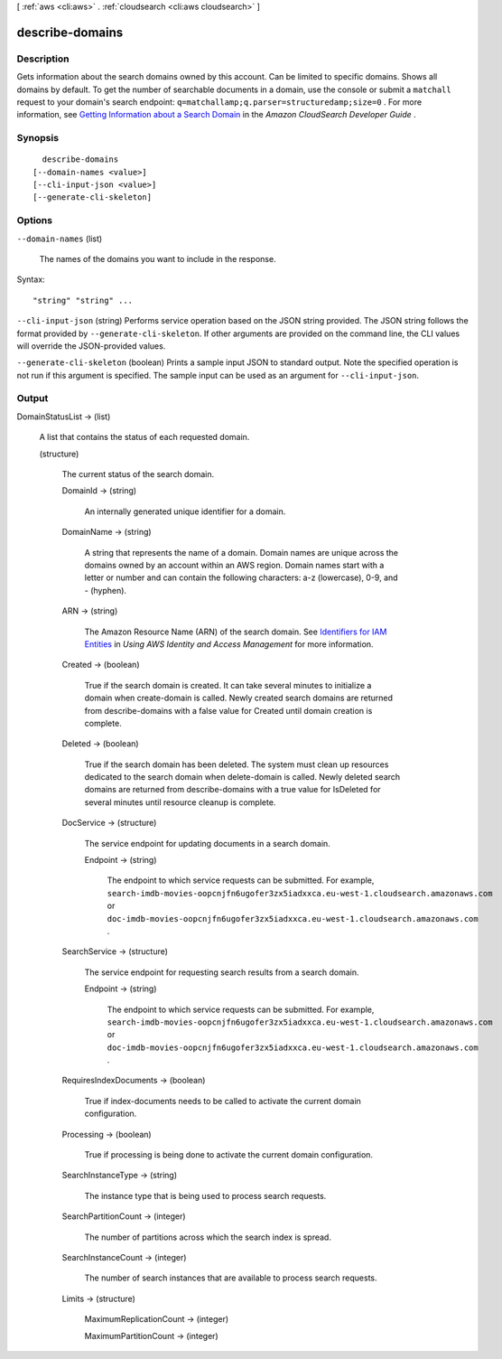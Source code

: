 [ :ref:`aws <cli:aws>` . :ref:`cloudsearch <cli:aws cloudsearch>` ]

.. _cli:aws cloudsearch describe-domains:


****************
describe-domains
****************



===========
Description
===========



Gets information about the search domains owned by this account. Can be limited to specific domains. Shows all domains by default. To get the number of searchable documents in a domain, use the console or submit a ``matchall`` request to your domain's search endpoint: ``q=matchallamp;q.parser=structuredamp;size=0`` . For more information, see `Getting Information about a Search Domain`_ in the *Amazon CloudSearch Developer Guide* .



========
Synopsis
========

::

    describe-domains
  [--domain-names <value>]
  [--cli-input-json <value>]
  [--generate-cli-skeleton]




=======
Options
=======

``--domain-names`` (list)


  The names of the domains you want to include in the response.

  



Syntax::

  "string" "string" ...



``--cli-input-json`` (string)
Performs service operation based on the JSON string provided. The JSON string follows the format provided by ``--generate-cli-skeleton``. If other arguments are provided on the command line, the CLI values will override the JSON-provided values.

``--generate-cli-skeleton`` (boolean)
Prints a sample input JSON to standard output. Note the specified operation is not run if this argument is specified. The sample input can be used as an argument for ``--cli-input-json``.



======
Output
======

DomainStatusList -> (list)

  

  A list that contains the status of each requested domain.

  

  (structure)

    

    The current status of the search domain.

    

    DomainId -> (string)

      

      An internally generated unique identifier for a domain.

      

      

    DomainName -> (string)

      

      A string that represents the name of a domain. Domain names are unique across the domains owned by an account within an AWS region. Domain names start with a letter or number and can contain the following characters: a-z (lowercase), 0-9, and - (hyphen).

      

      

    ARN -> (string)

      

      The Amazon Resource Name (ARN) of the search domain. See `Identifiers for IAM Entities`_ in *Using AWS Identity and Access Management* for more information.

      

      

    Created -> (boolean)

      

      True if the search domain is created. It can take several minutes to initialize a domain when  create-domain is called. Newly created search domains are returned from  describe-domains with a false value for Created until domain creation is complete.

      

      

    Deleted -> (boolean)

      

      True if the search domain has been deleted. The system must clean up resources dedicated to the search domain when  delete-domain is called. Newly deleted search domains are returned from  describe-domains with a true value for IsDeleted for several minutes until resource cleanup is complete.

      

      

    DocService -> (structure)

      

      The service endpoint for updating documents in a search domain.

      

      Endpoint -> (string)

        

        The endpoint to which service requests can be submitted. For example, ``search-imdb-movies-oopcnjfn6ugofer3zx5iadxxca.eu-west-1.cloudsearch.amazonaws.com`` or ``doc-imdb-movies-oopcnjfn6ugofer3zx5iadxxca.eu-west-1.cloudsearch.amazonaws.com`` .

        

        

      

    SearchService -> (structure)

      

      The service endpoint for requesting search results from a search domain.

      

      Endpoint -> (string)

        

        The endpoint to which service requests can be submitted. For example, ``search-imdb-movies-oopcnjfn6ugofer3zx5iadxxca.eu-west-1.cloudsearch.amazonaws.com`` or ``doc-imdb-movies-oopcnjfn6ugofer3zx5iadxxca.eu-west-1.cloudsearch.amazonaws.com`` .

        

        

      

    RequiresIndexDocuments -> (boolean)

      

      True if  index-documents needs to be called to activate the current domain configuration.

      

      

    Processing -> (boolean)

      

      True if processing is being done to activate the current domain configuration.

      

      

    SearchInstanceType -> (string)

      

      The instance type that is being used to process search requests.

      

      

    SearchPartitionCount -> (integer)

      

      The number of partitions across which the search index is spread.

      

      

    SearchInstanceCount -> (integer)

      

      The number of search instances that are available to process search requests.

      

      

    Limits -> (structure)

      

      MaximumReplicationCount -> (integer)

        

        

      MaximumPartitionCount -> (integer)

        

        

      

    

  



.. _Getting Information about a Search Domain: http://docs.aws.amazon.com/cloudsearch/latest/developerguide/getting-domain-info.html
.. _Identifiers for IAM Entities: http://docs.aws.amazon.com/IAM/latest/UserGuide/index.html?Using_Identifiers.html
